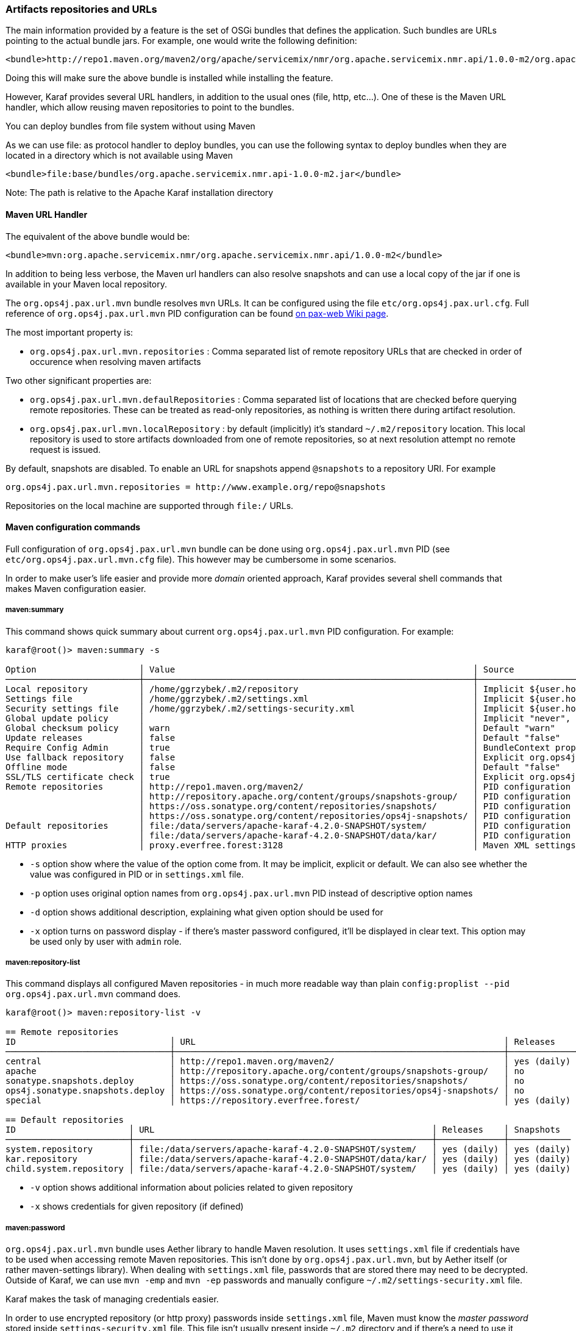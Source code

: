 //
// Licensed under the Apache License, Version 2.0 (the "License");
// you may not use this file except in compliance with the License.
// You may obtain a copy of the License at
//
//      http://www.apache.org/licenses/LICENSE-2.0
//
// Unless required by applicable law or agreed to in writing, software
// distributed under the License is distributed on an "AS IS" BASIS,
// WITHOUT WARRANTIES OR CONDITIONS OF ANY KIND, either express or implied.
// See the License for the specific language governing permissions and
// limitations under the License.
//

=== Artifacts repositories and URLs

The main information provided by a feature is the set of OSGi bundles that defines the application.  Such bundles are URLs pointing to the actual bundle jars.  For example, one would write the following definition:

[source,options="nowrap"]
----
<bundle>http://repo1.maven.org/maven2/org/apache/servicemix/nmr/org.apache.servicemix.nmr.api/1.0.0-m2/org.apache.servicemix.nmr.api-1.0.0-m2.jar</bundle>
----

Doing this will make sure the above bundle is installed while installing the feature.

However, Karaf provides several URL handlers, in addition to the usual ones (file, http, etc...). One of these is the Maven URL handler, which allow reusing maven repositories to point to the bundles.

You can deploy bundles from file system without using Maven

As we can use file: as protocol handler to deploy bundles, you can use the following syntax to deploy bundles when they are
located in a directory which is not available using Maven

----
<bundle>file:base/bundles/org.apache.servicemix.nmr.api-1.0.0-m2.jar</bundle>
----

Note: The path is relative to the Apache Karaf installation directory

==== Maven URL Handler

The equivalent of the above bundle would be:

----
<bundle>mvn:org.apache.servicemix.nmr/org.apache.servicemix.nmr.api/1.0.0-m2</bundle>
----

In addition to being less verbose, the Maven url handlers can also resolve snapshots and can use a local copy of the jar if one is available in your Maven local repository.

The `org.ops4j.pax.url.mvn` bundle resolves `mvn` URLs. It can be configured using the file `etc/org.ops4j.pax.url.cfg`.
Full reference of `org.ops4j.pax.url.mvn` PID configuration can be found https://ops4j1.jira.com/wiki/display/paxurl/Aether+Configuration[on pax-web Wiki page].

The most important property is:

* `org.ops4j.pax.url.mvn.repositories` : Comma separated list of remote repository URLs that are checked in order of occurence when resolving maven artifacts

Two other significant properties are:

* `org.ops4j.pax.url.mvn.defaulRepositories` : Comma separated list of locations that are checked before querying remote repositories. These can be treated as read-only repositories, as nothing is written there during artifact resolution.
* `org.ops4j.pax.url.mvn.localRepository` : by default (implicitly) it's standard `~/.m2/repository` location. This
  local repository is used to store artifacts downloaded from one of remote repositories, so at next resolution attempt
  no remote request is issued.

By default, snapshots are disabled. To enable an URL for snapshots append `@snapshots` to a repository URI. For example

----
org.ops4j.pax.url.mvn.repositories = http://www.example.org/repo@snapshots
----

Repositories on the local machine are supported through `file:/` URLs.

==== Maven configuration commands

Full configuration of `org.ops4j.pax.url.mvn` bundle can be done using `org.ops4j.pax.url.mvn` PID (see `etc/org.ops4j.pax.url.mvn.cfg` file). This however may be cumbersome in some scenarios.

In order to make user's life easier and provide more _domain_ oriented approach, Karaf provides several shell commands that makes Maven configuration easier.

===== maven:summary

This command shows quick summary about current `org.ops4j.pax.url.mvn` PID configuration. For example:

[source,options="nowrap"]
----
karaf@root()> maven:summary -s

Option                    │ Value                                                          │ Source
──────────────────────────┼────────────────────────────────────────────────────────────────┼─────────────────────────────────────────────────────────────────────────────────────────────────
Local repository          │ /home/ggrzybek/.m2/repository                                  │ Implicit ${user.home}/.m2/repository
Settings file             │ /home/ggrzybek/.m2/settings.xml                                │ Implicit ${user.home}/.m2/settings.xml
Security settings file    │ /home/ggrzybek/.m2/settings-security.xml                       │ Implicit ${user.home}/.m2/settings-security.xml
Global update policy      │                                                                │ Implicit "never", but doesn't override repository-specific value
Global checksum policy    │ warn                                                           │ Default "warn"
Update releases           │ false                                                          │ Default "false"
Require Config Admin      │ true                                                           │ BundleContext property (org.ops4j.pax.url.mvn.requireConfigAdminConfig)
Use fallback repository   │ false                                                          │ Explicit org.ops4j.pax.url.mvn PID configuration (org.ops4j.pax.url.mvn.useFallbackRepositories)
Offline mode              │ false                                                          │ Default "false"
SSL/TLS certificate check │ true                                                           │ Explicit org.ops4j.pax.url.mvn PID configuration (org.ops4j.pax.url.mvn.certificateCheck)
Remote repositories       │ http://repo1.maven.org/maven2/                                 │ PID configuration
                          │ http://repository.apache.org/content/groups/snapshots-group/   │ PID configuration
                          │ https://oss.sonatype.org/content/repositories/snapshots/       │ PID configuration
                          │ https://oss.sonatype.org/content/repositories/ops4j-snapshots/ │ PID configuration
Default repositories      │ file:/data/servers/apache-karaf-4.2.0-SNAPSHOT/system/         │ PID configuration
                          │ file:/data/servers/apache-karaf-4.2.0-SNAPSHOT/data/kar/       │ PID configuration
HTTP proxies              │ proxy.everfree.forest:3128                                     │ Maven XML settings
----

* `-s` option show where the value of the option come from. It may be implicit, explicit or default. We can also see
  whether the value was configured in PID or in `settings.xml` file.
* `-p` option uses original option names from `org.ops4j.pax.url.mvn` PID instead of descriptive option names
* `-d` option shows additional description, explaining what given option should be used for
* `-x` option turns on password display - if there's master password configured, it'll be displayed in clear text.
  This option may be used only by user with `admin` role.


===== maven:repository-list

This command displays all configured Maven repositories - in much more readable way than plain `config:proplist --pid org.ops4j.pax.url.mvn` command does.

[source,options="nowrap"]
----
karaf@root()> maven:repository-list -v

== Remote repositories
ID                              │ URL                                                            │ Releases    │ Snapshots   │ Defined in
────────────────────────────────┼────────────────────────────────────────────────────────────────┼─────────────┼─────────────┼───────────
central                         │ http://repo1.maven.org/maven2/                                 │ yes (daily) │ no          │ PID
apache                          │ http://repository.apache.org/content/groups/snapshots-group/   │ no          │ yes (daily) │ PID
sonatype.snapshots.deploy       │ https://oss.sonatype.org/content/repositories/snapshots/       │ no          │ yes (daily) │ PID
ops4j.sonatype.snapshots.deploy │ https://oss.sonatype.org/content/repositories/ops4j-snapshots/ │ no          │ yes (daily) │ PID
special                         │ https://repository.everfree.forest/                            │ yes (daily) │ no          │ SETTINGS

== Default repositories
ID                      │ URL                                                      │ Releases    │ Snapshots
────────────────────────┼──────────────────────────────────────────────────────────┼─────────────┼────────────
system.repository       │ file:/data/servers/apache-karaf-4.2.0-SNAPSHOT/system/   │ yes (daily) │ yes (daily)
kar.repository          │ file:/data/servers/apache-karaf-4.2.0-SNAPSHOT/data/kar/ │ yes (daily) │ yes (daily)
child.system.repository │ file:/data/servers/apache-karaf-4.2.0-SNAPSHOT/system/   │ yes (daily) │ yes (daily)
----

* `-v` option shows additional information about policies related to given repository
* `-x` shows credentials for given repository (if defined)

===== maven:password

`org.ops4j.pax.url.mvn` bundle uses Aether library to handle Maven resolution. It uses `settings.xml` file if
credentials have to be used when accessing remote Maven repositories. This isn't done by `org.ops4j.pax.url.mvn`,
but by Aether itself (or rather maven-settings library). When dealing with `settings.xml` file, passwords that
are stored there may need to be decrypted.
Outside of Karaf, we can use `mvn -emp` and `mvn -ep` passwords and manually configure `~/.m2/settings-security.xml`
file.

Karaf makes the task of managing credentials easier.

In order to use encrypted repository (or http proxy) passwords inside `settings.xml` file, Maven must know the _master
password_ stored inside `settings-security.xml` file. This file isn't usually present inside `~/.m2` directory and if
there's a need to use it, one has to be created manually.

Here's the way to encrypt Maven _master password_ (which is used to encrypt ordinary passwords for repository or http proxies):

[source,options="nowrap"]
----
karaf@root()> maven:password -emp
Master password to encrypt: *****
Encrypted master password: {y+p9TiYuwVEHMHV14ej0Ni34zBnXXQrIOqjww/3Ro6U=}
----

The above usage simply prints encrypted _master password_. We can however make this password persistent. This will
result in new `settings-security.xml` file to be created and change in `org.ops4j.pax.url.mvn.security` property.

NOTE: Karaf maven commands will never overwrite your current `~/.m2/settings.xml` or `~/.m2/settings-security.xml` files.
If there's a need to change these files, maven commands will make a copy of existing file and set relevant `org.ops4j.pax.url.mvn` PID options
to point to new locations.

[source,options="nowrap"]
----
karaf@root()> maven:password -emp --persist
Maven security settings will be stored in new file. This file will be used in org.ops4j.pax.url.mvn.security property. Continue? (y/N) y
Master password to encrypt: *****
Encrypted master password: {lPPIFSUcPrMHnhwdauttAJYZcOe1D9sYGj4rwoaTwnY=}
New security settings stored in "/data/servers/apache-karaf-4.2.0-SNAPSHOT/data/cache/bundle53/data/maven-security-settings-1498120766139.xml"
karaf@root()> maven:summary -x

Option                    │ Value
──────────────────────────┼─────────────────────────────────────────────────────────────────────────────────────────────────────────────
...
Security settings file    │ /data/servers/apache-karaf-4.2.0-SNAPSHOT/data/cache/bundle53/data/maven-security-settings-1498120766139.xml
Master password           │ admin
...
----

Now, when Maven _master password_ is set, we can encrypt ordinary passwords that may be then used when defining/changing
remote repositories or http proxies:

[source,options="nowrap"]
----
karaf@root()> maven:password -ep
Password to encrypt: *****
Encrypted password: {fHl8U3pINkEH7RR1CufRT+utj5gJHfqsRgd6wTo92Eo=}
You can use this encrypted password when defining repositories and proxies
----

===== Configuring repositories (default and remote)

As mentioned before, there are two kinds of repositories that are used/queried by `org.ops4j.pax.url.mvn` bundle when resolving
`mvn:` based URIs:

default repositories:: These are read-only local repositories that are simply queried before performing any remote access.
 The best example of such repository is `$KARAF_HOME/system` directory.

remote repositories:: These are well-known Maven remote repositories - usually accessible over http(s) protocol. Popular
 repositories are Sonatype Nexus or JFrog Artifactory.

Both kinds of repositories may be created using `maven:repository-add` command.

Here's how default repository may be created:

[source,options="nowrap"]
----
karaf@root()> maven:repository-add --default -id my.default.repository --snapshots '${karaf.home}/special-repository'

...
== Default repositories
ID                      │ URL                                                                │ Releases    │ Snapshots
────────────────────────┼────────────────────────────────────────────────────────────────────┼─────────────┼────────────
...
my.default.repository   │ file:/data/servers/apache-karaf-4.2.0-SNAPSHOT/special-repository/ │ yes (daily) │ yes (daily)
----

For remote repository, we can specify more options (like credentials or update policies):

[source,options="nowrap"]
----
karaf@root()> maven:repository-add -idx 0 -id my.remote.repository --snapshots -up never --username admin --password '{fHl8U3pINkEH7RR1CufRT+utj5gJHfqsRgd6wTo92Eo=}' http://localhost/cloud-repository
Maven settings will be updated and org.ops4j.pax.url.mvn.settings property will change. Continue? (y/N) y
New settings stored in "/data/servers/apache-karaf-4.2.0-SNAPSHOT/data/cache/bundle53/data/maven-settings-1498121385253.xml"

karaf@root()> maven:repository-list -x

== Remote repositories
ID                              │ URL                                                            │ Username │ Password
────────────────────────────────┼────────────────────────────────────────────────────────────────┼──────────┼─────────
my.remote.repository            │ http://localhost/cloud-repository/                             │ admin    │ admin
...
----

In the above example, new `settings.xml` file was created. The reason is that although new repository itself was added
to `org.ops4j.pax.url.mvn.repositories` property, the credentials had to be stored in `settings.xml` file:

[source,options="nowrap"]
----
<servers>
  <server>
    <username>admin</username>
    <password>{fHl8U3pINkEH7RR1CufRT+utj5gJHfqsRgd6wTo92Eo=}</password>
    <id>my.remote.repository</id>
  </server>
</servers>
----

Here's summary of all options for `maven:repository-add` command:

* `-id` mandatory identifier of repository
* `-d` option may be used to configure default repositories instead of remote ones
* `-nr` option disables non-SNAPSHOT artifacts resolution in this repository
* `-s` option enables SNAPSHOT artifacts resolution in this repository
* `-up` sets _update policy_ for given repository (`daily`, `always`, `never`, `interval:MINUTES`)
* `-cp` sets _checksum policy_ for given repository (`fail`, `warn`, `ignore`)
* `-f` disables confirmation prompts for commands
* `-idx` allows to insert a repository at given position (instead of simply appending new repository at the end of current list of repositories)
* `-u` sets username for remote repository access
* `-p` sets password for remote repository access (may be encrypted using `maven:password -ep`)

After creating a repository, it may be deleted (using `maven:repository-remove` command) or changed (`maven:repository-change` command).
All the options are the same as in `maven:repository-add` command. When removing a repository, only `-id` (and possibly `-d`) options are needed.

[source,options="nowrap"]
----
karaf@root()> repository-remove -d -id my.default.repository
Are you sure to remove repository with ID "my.default.repository" for URL file:/data/servers/apache-karaf-4.2.0-SNAPSHOT/special-repository/? (y/N) y

karaf@root()> repository-change -id special --username discord --password d1sc0rd
Maven settings will be updated and org.ops4j.pax.url.mvn.settings property will change. Continue? (y/N) y
New settings stored in "/data/servers/apache-karaf-4.2.0-SNAPSHOT/data/cache/bundle53/data/maven-settings-1498122026388.xml"
----

===== Configuring HTTP proxies

When accessing remote repositories using `org.ops4j.pax.url.mvn` (Aether library) there may be a need to let Maven/Aether
know about HTTP proxies to use. HTTP proxies *can't be configured* inside `etc/org.ops4j.pax.url.mvn.cfg` file. It has to
be done in `settings.xml` and its location has to be set in `org.ops4j.pax.url.mvn.settings` PID property.

`maven:http-proxy` command can be used to add/change/remove HTTP proxy definition. It automatically does a copy
of existing `settings.xml` file and changes `org.ops4j.pax.url.mvn.settings` PID property.

For example:

[source,options="nowrap"]
----
karaf@root()> maven:http-proxy-list -x

ID       │ Host                  │ Port │ Non-proxy hosts │ Username │ Password
─────────┼───────────────────────┼──────┼─────────────────┼──────────┼─────────────
my.proxy │ proxy.everfree.forest │ 3128 │ 192.168.2.*     │ admin    │ super-secret

karaf@root()> maven:http-proxy --remove -id my.proxy
New settings stored in "/data/servers/apache-karaf-4.2.0-SNAPSHOT/data/cache/bundle53/data/maven-settings-1498122255098.xml"

No HTTP proxies configured in /data/servers/apache-karaf-4.2.0-SNAPSHOT/data/cache/bundle53/data/maven-settings-1498122255098.xml

karaf@root()> maven:http-proxy --add -id my.proxy --username discord --password '{fHl8U3pINkEH7RR1CufRT+utj5gJHfqsRgd6wTo92Eo=}' --non-proxy-hosts '127.*|192.168.*|localhost' proxy.everfree.forest:3128
New settings stored in "/data/servers/apache-karaf-4.2.0-SNAPSHOT/data/cache/bundle53/data/maven-settings-1498122328731.xml"

karaf@root()> maven:http-proxy-list -x

ID       │ Host                  │ Port │ Non-proxy hosts           │ Username │ Password
─────────┼───────────────────────┼──────┼───────────────────────────┼──────────┼─────────
my.proxy │ proxy.everfree.forest │ 3128 │ 127.*|192.168.*|localhost │ discord  │ admin
----

Here's summary of options for `maven:http-proxy` command:

* `-id` identifier of HTTP proxy
* `-add` / `--change` / `--remove` is an operation to perform on proxy
* `-f` disables confirmation prompts for commands
* `-u` sets username for remote HTTP proxy
* `-p` sets password for remote HTTP proxy (may be encrypted using `maven:password -ep`)
* `-n` sets _non proxy hosts_ option, which is `|`-separated list of glob patterns for IP addresses/host names that should be
  accessed bypassing HTTP proxy

`maven:http-proxy` configures for example this section in `settings.xml`:

[source,options="nowrap"]
----
<proxies>
  <proxy>
    <username>discord</username>
    <password>{fHl8U3pINkEH7RR1CufRT+utj5gJHfqsRgd6wTo92Eo=}</password>
    <port>3128</port>
    <host>proxy.everfree.forest</host>
    <nonProxyHosts>127.*|192.168.*|localhost</nonProxyHosts>
    <id>my.proxy</id>
  </proxy>
</proxies>
----
